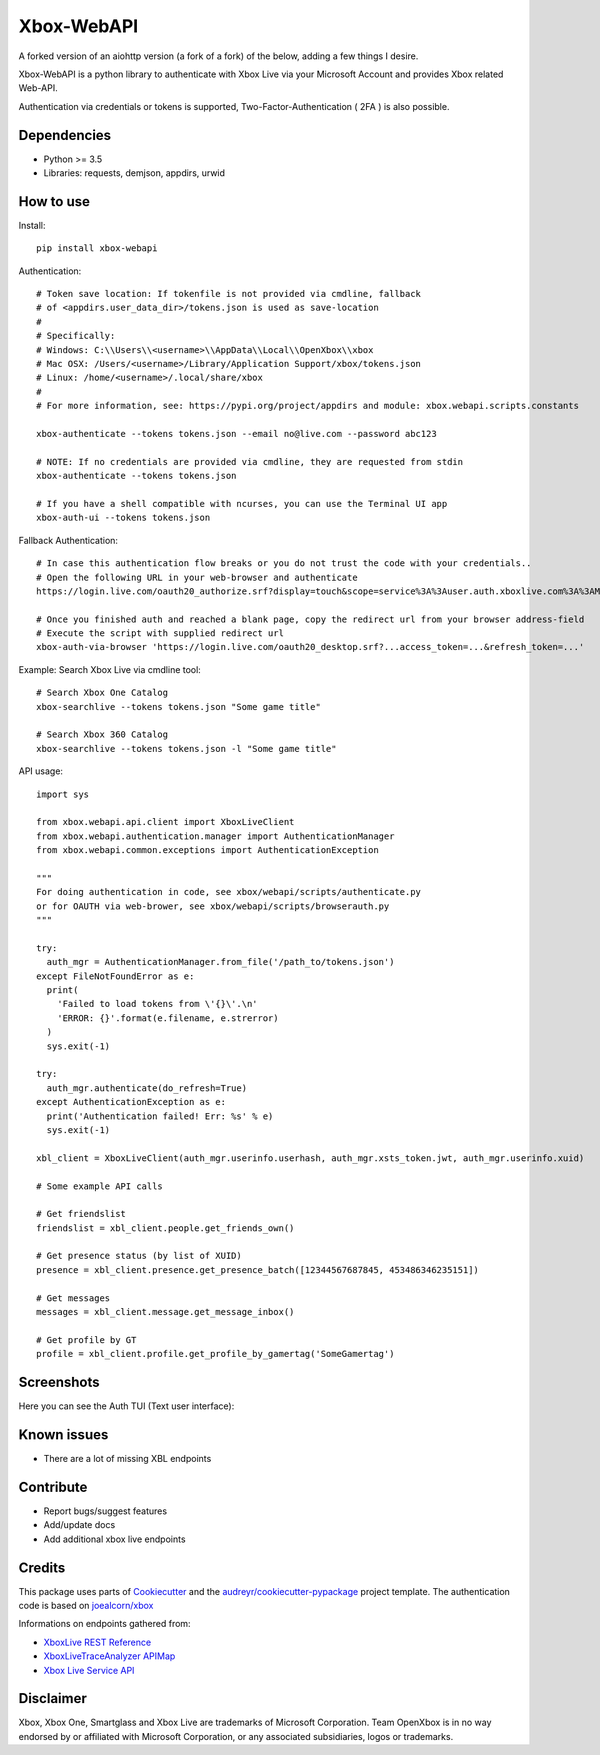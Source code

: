 ===========
Xbox-WebAPI
===========

A forked version of an aiohttp version (a fork of a fork) of the below, adding a few things I desire.

.. image:: https://pypip.in/version/xbox-webapi/badge.svg
    :target: https://pypi.python.org/pypi/xbox-webapi/
    :alt: Latest Version

.. image:: https://readthedocs.org/projects/xbox-webapi-python/badge/?version=latest
    :target: http://xbox-webapi-python.readthedocs.io/en/latest/?badge=latest
    :alt: Documentation Status

.. image:: https://travis-ci.org/OpenXbox/xbox-webapi-python.svg?branch=master
    :target: https://travis-ci.org/OpenXbox/xbox-webapi-python

.. image:: https://img.shields.io/badge/discord-OpenXbox-blue.svg
    :target: https://openxbox.org/discord
    :alt: Discord chat channel

Xbox-WebAPI is a python library to authenticate with Xbox Live via your Microsoft Account and provides Xbox related Web-API.

Authentication via credentials or tokens is supported, Two-Factor-Authentication ( 2FA ) is also possible.

Dependencies
------------
* Python >= 3.5
* Libraries: requests, demjson, appdirs, urwid

How to use
----------
Install::

  pip install xbox-webapi

Authentication::

  # Token save location: If tokenfile is not provided via cmdline, fallback
  # of <appdirs.user_data_dir>/tokens.json is used as save-location
  #
  # Specifically:
  # Windows: C:\\Users\\<username>\\AppData\\Local\\OpenXbox\\xbox
  # Mac OSX: /Users/<username>/Library/Application Support/xbox/tokens.json
  # Linux: /home/<username>/.local/share/xbox
  #
  # For more information, see: https://pypi.org/project/appdirs and module: xbox.webapi.scripts.constants

  xbox-authenticate --tokens tokens.json --email no@live.com --password abc123

  # NOTE: If no credentials are provided via cmdline, they are requested from stdin
  xbox-authenticate --tokens tokens.json

  # If you have a shell compatible with ncurses, you can use the Terminal UI app
  xbox-auth-ui --tokens tokens.json

Fallback Authentication::

  # In case this authentication flow breaks or you do not trust the code with your credentials..
  # Open the following URL in your web-browser and authenticate
  https://login.live.com/oauth20_authorize.srf?display=touch&scope=service%3A%3Auser.auth.xboxlive.com%3A%3AMBI_SSL&redirect_uri=https%3A%2F%2Flogin.live.com%2Foauth20_desktop.srf&locale=en&response_type=token&client_id=0000000048093EE3

  # Once you finished auth and reached a blank page, copy the redirect url from your browser address-field
  # Execute the script with supplied redirect url
  xbox-auth-via-browser 'https://login.live.com/oauth20_desktop.srf?...access_token=...&refresh_token=...'

Example: Search Xbox Live via cmdline tool::

  # Search Xbox One Catalog
  xbox-searchlive --tokens tokens.json "Some game title"

  # Search Xbox 360 Catalog
  xbox-searchlive --tokens tokens.json -l "Some game title"

API usage::

  import sys

  from xbox.webapi.api.client import XboxLiveClient
  from xbox.webapi.authentication.manager import AuthenticationManager
  from xbox.webapi.common.exceptions import AuthenticationException

  """
  For doing authentication in code, see xbox/webapi/scripts/authenticate.py
  or for OAUTH via web-brower, see xbox/webapi/scripts/browserauth.py
  """

  try:
    auth_mgr = AuthenticationManager.from_file('/path_to/tokens.json')
  except FileNotFoundError as e:
    print(
      'Failed to load tokens from \'{}\'.\n'
      'ERROR: {}'.format(e.filename, e.strerror)
    )
    sys.exit(-1)

  try:
    auth_mgr.authenticate(do_refresh=True)
  except AuthenticationException as e:
    print('Authentication failed! Err: %s' % e)
    sys.exit(-1)

  xbl_client = XboxLiveClient(auth_mgr.userinfo.userhash, auth_mgr.xsts_token.jwt, auth_mgr.userinfo.xuid)

  # Some example API calls

  # Get friendslist
  friendslist = xbl_client.people.get_friends_own()

  # Get presence status (by list of XUID)
  presence = xbl_client.presence.get_presence_batch([12344567687845, 453486346235151])

  # Get messages
  messages = xbl_client.message.get_message_inbox()

  # Get profile by GT
  profile = xbl_client.profile.get_profile_by_gamertag('SomeGamertag')

Screenshots
-----------
Here you can see the Auth TUI (Text user interface):

.. image:: https://raw.githubusercontent.com/OpenXbox/xbox-webapi-python/master/assets/xbox_auth_tui_main.png

.. image:: https://raw.githubusercontent.com/OpenXbox/xbox-webapi-python/master/assets/xbox_auth_tui_2fa.png

Known issues
------------
* There are a lot of missing XBL endpoints

Contribute
----------
* Report bugs/suggest features
* Add/update docs
* Add additional xbox live endpoints

Credits
-------
This package uses parts of Cookiecutter_ and the `audreyr/cookiecutter-pypackage`_ project template.
The authentication code is based on `joealcorn/xbox`_

Informations on endpoints gathered from:

* `XboxLive REST Reference`_
* `XboxLiveTraceAnalyzer APIMap`_
* `Xbox Live Service API`_

.. _`joealcorn/xbox`: https://github.com/joealcorn/xbox
.. _Cookiecutter: https://github.com/audreyr/cookiecutter
.. _`audreyr/cookiecutter-pypackage`: https://github.com/audreyr/cookiecutter-pypackage
.. _`XboxLive REST Reference`: https://docs.microsoft.com/en-us/windows/uwp/xbox-live/xbox-live-rest/atoc-xboxlivews-reference
.. _`XboxLiveTraceAnalyzer APIMap`: https://github.com/Microsoft/xbox-live-trace-analyzer/blob/master/Source/XboxLiveTraceAnalyzer.APIMap.csv
.. _`Xbox Live Service API`: https://github.com/Microsoft/xbox-live-api

Disclaimer
----------
Xbox, Xbox One, Smartglass and Xbox Live are trademarks of Microsoft Corporation. Team OpenXbox is in no way endorsed by or affiliated with Microsoft Corporation, or any associated subsidiaries, logos or trademarks.
